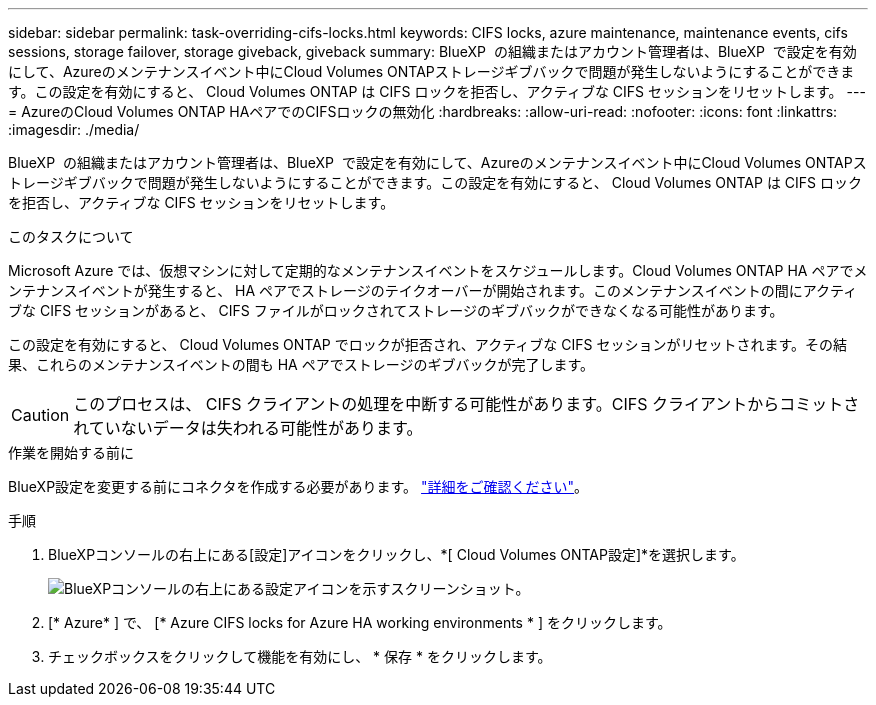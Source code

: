 ---
sidebar: sidebar 
permalink: task-overriding-cifs-locks.html 
keywords: CIFS locks, azure maintenance, maintenance events, cifs sessions, storage failover, storage giveback, giveback 
summary: BlueXP  の組織またはアカウント管理者は、BlueXP  で設定を有効にして、Azureのメンテナンスイベント中にCloud Volumes ONTAPストレージギブバックで問題が発生しないようにすることができます。この設定を有効にすると、 Cloud Volumes ONTAP は CIFS ロックを拒否し、アクティブな CIFS セッションをリセットします。 
---
= AzureのCloud Volumes ONTAP HAペアでのCIFSロックの無効化
:hardbreaks:
:allow-uri-read: 
:nofooter: 
:icons: font
:linkattrs: 
:imagesdir: ./media/


[role="lead"]
BlueXP  の組織またはアカウント管理者は、BlueXP  で設定を有効にして、Azureのメンテナンスイベント中にCloud Volumes ONTAPストレージギブバックで問題が発生しないようにすることができます。この設定を有効にすると、 Cloud Volumes ONTAP は CIFS ロックを拒否し、アクティブな CIFS セッションをリセットします。

.このタスクについて
Microsoft Azure では、仮想マシンに対して定期的なメンテナンスイベントをスケジュールします。Cloud Volumes ONTAP HA ペアでメンテナンスイベントが発生すると、 HA ペアでストレージのテイクオーバーが開始されます。このメンテナンスイベントの間にアクティブな CIFS セッションがあると、 CIFS ファイルがロックされてストレージのギブバックができなくなる可能性があります。

この設定を有効にすると、 Cloud Volumes ONTAP でロックが拒否され、アクティブな CIFS セッションがリセットされます。その結果、これらのメンテナンスイベントの間も HA ペアでストレージのギブバックが完了します。


CAUTION: このプロセスは、 CIFS クライアントの処理を中断する可能性があります。CIFS クライアントからコミットされていないデータは失われる可能性があります。

.作業を開始する前に
BlueXP設定を変更する前にコネクタを作成する必要があります。 https://docs.netapp.com/us-en/bluexp-setup-admin/concept-connectors.html#how-to-create-a-connector["詳細をご確認ください"^]。

.手順
. BlueXPコンソールの右上にある[設定]アイコンをクリックし、*[ Cloud Volumes ONTAP設定]*を選択します。
+
image:screenshot_settings_icon.png["BlueXPコンソールの右上にある設定アイコンを示すスクリーンショット。"]

. [* Azure* ] で、 [* Azure CIFS locks for Azure HA working environments * ] をクリックします。
. チェックボックスをクリックして機能を有効にし、 * 保存 * をクリックします。

